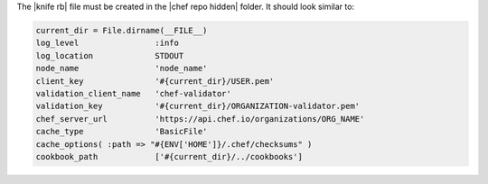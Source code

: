 .. The contents of this file are included in multiple topics.
.. This file should not be changed in a way that hinders its ability to appear in multiple documentation sets. 


The |knife rb| file must be created in the |chef repo hidden| folder. It should look similar to:

.. code-block:: ruby

   current_dir = File.dirname(__FILE__)
   log_level                :info
   log_location             STDOUT
   node_name                'node_name'
   client_key               '#{current_dir}/USER.pem'
   validation_client_name   'chef-validator'
   validation_key           '#{current_dir}/ORGANIZATION-validator.pem'
   chef_server_url          'https://api.chef.io/organizations/ORG_NAME'
   cache_type               'BasicFile'
   cache_options( :path => "#{ENV['HOME']}/.chef/checksums" )
   cookbook_path            ['#{current_dir}/../cookbooks']
